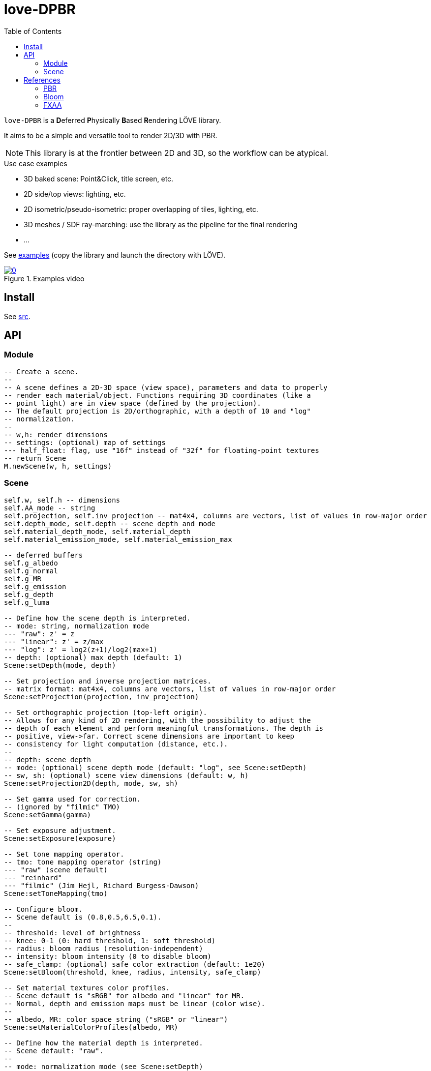 = love-DPBR
ifdef::env-github[]
:tip-caption: :bulb:
:note-caption: :information_source:
:important-caption: :heavy_exclamation_mark:
:caution-caption: :fire:
:warning-caption: :warning:
endif::[]
:toc: left
:toclevels: 5

`love-DPBR` is a **D**eferred **P**hysically **B**ased **R**endering LÖVE library.

It aims to be a simple and versatile tool to render 2D/3D with PBR.

NOTE: This library is at the frontier between 2D and 3D, so the workflow can be atypical.

.Use case examples
- 3D baked scene: Point&Click, title screen, etc.
- 2D side/top views: lighting, etc.
- 2D isometric/pseudo-isometric: proper overlapping of tiles, lighting, etc.
- 3D meshes / SDF ray-marching: use the library as the pipeline for the final rendering
- ...

See link:examples[] (copy the library and launch the directory with LÖVE).

[link=https://www.youtube.com/watch?v=SpACS-HFUb8]
.Examples video
image::https://img.youtube.com/vi/SpACS-HFUb8/0.jpg[]

== Install

See link:src[].

== API

=== Module

[source,lua]
----
-- Create a scene.
--
-- A scene defines a 2D-3D space (view space), parameters and data to properly
-- render each material/object. Functions requiring 3D coordinates (like a
-- point light) are in view space (defined by the projection).
-- The default projection is 2D/orthographic, with a depth of 10 and "log"
-- normalization.
--
-- w,h: render dimensions
-- settings: (optional) map of settings
--- half_float: flag, use "16f" instead of "32f" for floating-point textures
-- return Scene
M.newScene(w, h, settings)
----

=== Scene

[source, lua]
----
self.w, self.h -- dimensions
self.AA_mode -- string
self.projection, self.inv_projection -- mat4x4, columns are vectors, list of values in row-major order
self.depth_mode, self.depth -- scene depth and mode
self.material_depth_mode, self.material_depth
self.material_emission_mode, self.material_emission_max

-- deferred buffers
self.g_albedo
self.g_normal
self.g_MR
self.g_emission
self.g_depth
self.g_luma

-- Define how the scene depth is interpreted.
-- mode: string, normalization mode
--- "raw": z' = z
--- "linear": z' = z/max
--- "log": z' = log2(z+1)/log2(max+1)
-- depth: (optional) max depth (default: 1)
Scene:setDepth(mode, depth)

-- Set projection and inverse projection matrices.
-- matrix format: mat4x4, columns are vectors, list of values in row-major order
Scene:setProjection(projection, inv_projection)

-- Set orthographic projection (top-left origin).
-- Allows for any kind of 2D rendering, with the possibility to adjust the
-- depth of each element and perform meaningful transformations. The depth is
-- positive, view->far. Correct scene dimensions are important to keep
-- consistency for light computation (distance, etc.).
--
-- depth: scene depth
-- mode: (optional) scene depth mode (default: "log", see Scene:setDepth)
-- sw, sh: (optional) scene view dimensions (default: w, h)
Scene:setProjection2D(depth, mode, sw, sh)

-- Set gamma used for correction.
-- (ignored by "filmic" TMO)
Scene:setGamma(gamma)

-- Set exposure adjustment.
Scene:setExposure(exposure)

-- Set tone mapping operator.
-- tmo: tone mapping operator (string)
--- "raw" (scene default)
--- "reinhard"
--- "filmic" (Jim Hejl, Richard Burgess-Dawson)
Scene:setToneMapping(tmo)

-- Configure bloom.
-- Scene default is (0.8,0.5,6.5,0.1).
--
-- threshold: level of brightness
-- knee: 0-1 (0: hard threshold, 1: soft threshold)
-- radius: bloom radius (resolution-independent)
-- intensity: bloom intensity (0 to disable bloom)
-- safe_clamp: (optional) safe color extraction (default: 1e20)
Scene:setBloom(threshold, knee, radius, intensity, safe_clamp)

-- Set material textures color profiles.
-- Scene default is "sRGB" for albedo and "linear" for MR.
-- Normal, depth and emission maps must be linear (color wise).
--
-- albedo, MR: color space string ("sRGB" or "linear")
Scene:setMaterialColorProfiles(albedo, MR)

-- Define how the material depth is interpreted.
-- Scene default: "raw".
--
-- mode: normalization mode (see Scene:setDepth)
-- depth: (optional) max depth (default: 1)
Scene:setMaterialDepth(mode, depth)

-- Define how the material emission is interpreted.
-- Scene default: "raw".
--
-- mode: normalization mode (see Scene:setDepth)
-- max: (optional) max emission (default: 1)
Scene:setMaterialEmissionMax(mode, max)

-- Set FXAA parameters.
-- contrast_threshold: (scene default: 0.0312)
--- Trims the algorithm from processing darks.
---   0.0833 - upper limit (default, the start of visible unfiltered edges)
---   0.0625 - high quality (faster)
---   0.0312 - visible limit (slower)
--
-- relative_threshold: (scene default: 0.125)
--- The minimum amount of local contrast required to apply algorithm.
---   0.333 - too little (faster)
---   0.250 - low quality
---   0.166 - default
---   0.125 - high quality
---   0.063 - overkill (slower)
--
-- subpixel_blending: (scene default: 0.75)
--- Choose the amount of sub-pixel aliasing removal.
--- This can effect sharpness.
---   1.00 - upper limit (softer)
---   0.75 - default amount of filtering
---   0.50 - lower limit (sharper, less sub-pixel aliasing removal)
---   0.25 - almost off
---   0.00 - completely off
Scene:setFXAA(contrast_threshold, relative_threshold, subpixel_blending)

-- Set anti-aliasing mode.
-- mode: string
--- "none": disabled (scene default)
--- "FXAA": FXAA 3.11
Scene:setAntiAliasing(mode)

-- Bind canvases and shader.
--
-- The material pass is the process of writing the albedo/shape (RGBA), normal,
-- metalness/roughness and depth of each object of the scene to the G-buffer.
--
-- The albedo texture is to be used with LÖVE draw calls, it defines the albedo
-- and shape (alpha) of the material/object (affected by LÖVE color).
--
-- If the API is too limited, it is better to write a custom material shader and
-- directly call the LÖVE API (ex: ray-marching SDF, different kind of
-- textures, etc.).
Scene:bindMaterialPass()

-- Bind normal map.
-- The normal map must be in view space (X left->right, Y bottom->top, Z far->view).
--
-- normal_map: 3-components texture (RGBA8 format recommended)
Scene:bindMaterialN(normal_map)

-- Bind metalness/roughness map.
-- MR_map: 2-components texture (metalness + roughness, RG8 format recommended)
-- metalness: (optional) metalness factor (default: 1)
-- roughness: (optional) roughness factor (default: 1)
Scene:bindMaterialMR(MR_map, metalness, roughness)

-- Bind depth/emission map.
--
-- DE_map: 2-component texture (depth + emission, RG16/32F format recommended)
-- z: (optional) added depth (default: 0)
-- emission_factor: (optional) emission intensity factor (default: 1)
Scene:bindMaterialDE(DE_map, z, emission_factor)

-- Bind canvases and shader.
-- The light pass is the process of lighting the materials.
Scene:bindLightPass()

-- (uses LÖVE color)
Scene:drawAmbientLight(intensity)

-- (uses LÖVE color)
Scene:drawPointLight(x, y, z, radius, intensity)

-- (uses LÖVE color)
Scene:drawDirectionalLight(dx, dy, dz, intensity)

-- Draw emission light pass (uses LÖVE color).
-- intensity: (optional) (default: 1)
Scene:drawEmissionLight(intensity)

-- Bind raw light.
-- Used to add raw light on the light buffer with draw calls.
Scene:bindLight(intensity)

-- Final rendering.
-- r,g,b,a: (optional) background color for the render (default: transparent)
Scene:render(r, g, b, a)
----

== References

=== PBR

The implemented PBR is mostly based on the PBR tutorials from https://learnopengl.com/[learnopengl] and this https://blog.selfshadow.com/publications/s2013-shading-course/karis/s2013_pbs_epic_notes_v2.pdf[paper] from Epic Games.

The filmic tone mapping operator comes from John Hable's http://filmicworlds.com/blog/filmic-tonemapping-operators/[post].

=== Bloom

The implemented bloom is based on the technique explained https://catlikecoding.com/unity/tutorials/advanced-rendering/bloom/[here] and take inspirations from https://github.com/keijiro/KinoBloom[KinoBloom] and https://www.blender.org/[Blender EEVEE] implementations.

.Rough explanation
- Bright areas are extracted from the render.
- The result is downsampled successively N times with a 2x2 blur filter, effectively applying a 4x4 blur filter (texture bilinear filtering).
- The result is then upsampled successively N times the same way and accumulated to each previous downsampled buffer until finally added to the render.

=== FXAA

The implementation is based on this https://catlikecoding.com/unity/tutorials/advanced-rendering/fxaa/[tutorial] about FXAA 3.11.

